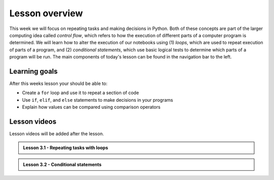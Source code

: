 Lesson overview
===============

This week we will focus on repeating tasks and making decisions in Python.
Both of these concepts are part of the larger computing idea called *control flow*, which refers to how the execution of different parts of a computer program is determined.
We will learn how to alter the execution of our notebooks using (1) *loops*, which are used to repeat execution of parts of a program, and (2) *conditional statements*, which use basic logical tests to determine which parts of a program will be run.
The main components of today's lesson can be found in the navigation bar to the left.

Learning goals
--------------

After this weeks lesson your should be able to:

- Create a ``for`` loop and use it to repeat a section of code
- Use ``if``, ``elif``, and ``else`` statements to make decisions in your programs
- Explain how values can be compared using comparison operators

Lesson videos
-------------

Lesson videos will be added after the lesson.

.. admonition:: Lesson 3.1 - Repeating tasks with loops

    .. raw:: html

        <iframe width="560" height="315" src="https://www.youtube.com/embed/0lujxR9KE7U" title="YouTube video player" frameborder="0" allow="accelerometer; autoplay; clipboard-write; encrypted-media; gyroscope; picture-in-picture" allowfullscreen></iframe>
        <p>Dave Whipp & Håvard Aagesen, University of Helsinki <a href="https://www.youtube.com/channel/UCQ1_1hZ0A1Vic2zmWE56s2A">@ Geo-Python channel on Youtube</a>.</p>

.. admonition:: Lesson 3.2 - Conditional statements

    .. raw:: html

        <iframe width="560" height="315" src="https://www.youtube.com/embed/WcCbKyih6yA" title="YouTube video player" frameborder="0" allow="accelerometer; autoplay; clipboard-write; encrypted-media; gyroscope; picture-in-picture" allowfullscreen></iframe>
        <p>Dave Whipp & Håvard Aagesen, University of Helsinki <a href="https://www.youtube.com/channel/UCQ1_1hZ0A1Vic2zmWE56s2A">@ Geo-Python channel on Youtube</a>.</p>
